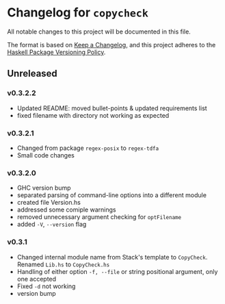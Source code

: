 * Changelog for =copycheck=

All notable changes to this project will be documented in this file.

The format is based on [[https://keepachangelog.com/en/1.0.0/][Keep a Changelog]], and this project adheres to the
[[https://pvp.haskell.org/][Haskell Package Versioning Policy]].

** Unreleased

*** v0.3.2.2
- Updated README: moved bullet-points & updated requirements list
- fixed filename with directory not working as expected
# [2022-12-28 Wed 03:32:38 -03]

*** v0.3.2.1
- Changed from package =regex-posix= to =regex-tdfa=
- Small code changes

*** v0.3.2.0
- GHC version bump
- separated parsing of command-line options into a different module
- created file Version.hs
- addressed some comiple warnings
- removed unnecessary argument checking for =optFilename=
- added =-V=, =--version= flag

*** v0.3.1
- Changed internal module name from Stack's template to =CopyCheck=.
  Renamed =Lib.hs= to =CopyCheck.hs=
- Handling of either option =-f, --file= or string positional argument,
  only one accepted
- Fixed =-d= not working
- version bump
